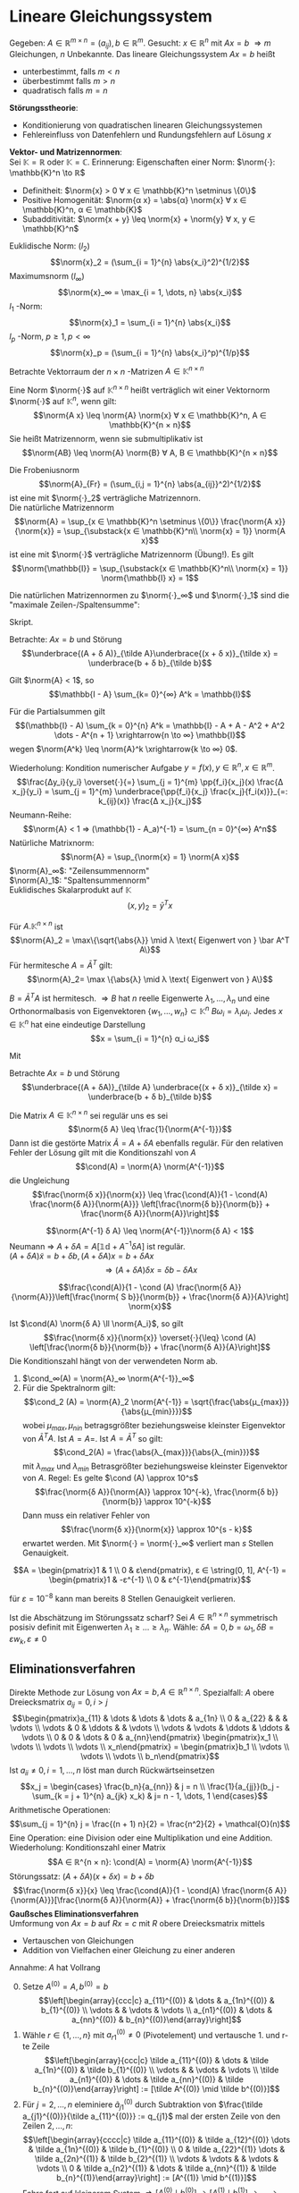 * Lineare Gleichungssystem
  Gegeben: $A ∈ ℝ^{m × n} = (a_{ij}), b ∈ ℝ^m$. Gesucht: $x ∈ ℝ^n$ mit $Ax = b$
  $⇒ m$ Gleichungen, $n$ Unbekannte. Das lineare Gleichungssystem $Ax = b$ heißt
  - unterbestimmt, falls $m < n$
  - überbestimmt falls $m > n$
  - quadratisch falls $m = n$
  *Störungsstheorie*:
  - Konditionierung von quadratischen linearen Gleichungssystemen
  - Fehlereinfluss von Datenfehlern und Rundungsfehlern auf Lösung $x$
  *Vektor- und Matrizennormen*: \\
  Sei $\mathbb{K} = ℝ$ oder $\mathbb{K} = ℂ$. Erinnerung: Eigenschaften einer Norm: $\norm{·}: \mathbb{K}^n \to ℝ$
  - Definitheit: $\norm{x} > 0 ∀ x ∈ \mathbb{K}^n \setminus \{0\}$
  - Positive Homogenität: $\norm{α x} = \abs{α} \norm{x} ∀ x ∈ \mathbb{K}^n, α ∈ \mathbb{K}$
  -	Subadditivität: $\norm{x + y} \leq \norm{x} + \norm{y} ∀ x, y ∈ \mathbb{K}^n$
  #+begin_ex latex
  Euklidische Norm: $(l_2)$
  \[\norm{x}_2 = (\sum_{i = 1}^{n} \abs{x_i}^2)^{1/2}\]
  Maximumsnorm $(l_∞)$
  \[\norm{x}_∞ = \max_{i = 1, \dots, n} \abs{x_i}\]
  $l_1$ -Norm:
  \[\norm{x}_1 = \sum_{i = 1}^{n} \abs{x_i}\]
  $l_p$ -Norm, $p \geq 1, p < ∞$
  \[\norm{x}_p = (\sum_{i = 1}^{n} \abs{x_i}^p)^{1/p}\]
  #+end_ex
  Betrachte Vektorraum der $n × n$ -Matrizen $A ∈ \mathbb{K}^{n × n}$
  #+begin_defn latex
  Eine Norm $\norm{·}$ auf $\mathbb{K}^{n × n}$ heißt verträglich wit einer Vektornorm $\norm{·}$ auf $\mathbb{K}^n$, wenn gilt:
  \[\norm{A x} \leq \norm{A} \norm{x} ∀ x ∈ \mathbb{K}^n, A ∈ \mathbb{K}^{n × n}\]
  Sie heißt Matrizennorm, wenn sie submultiplikativ ist
  \[\norm{AB} \leq \norm{A} \norm{B} ∀ A, B ∈ \mathbb{K}^{n × n}\]
  #+end_defn
  #+begin_ex latex
  Die Frobeniusnorm
  \[\norm{A}_{Fr} = (\sum_{i,j = 1}^{n} \abs{a_{ij}}^2)^{1/2}\]
  ist eine mit $\norm{·}_2$ verträgliche Matrizennorn. \\
  Die natürliche Matrizennorm
  \[\norm{A} = \sup_{x ∈ \mathbb{K}^n \setminus \{0\}} \frac{\norm{A x}}{\norm{x}} = \sup_{\substack{x ∈ \mathbb{K}^n\\ \norm{x} = 1}} \norm{A x}\]
  ist eine mit $\norm{·}$ verträgliche Matrizennorm (Übung!). Es gilt
  \[\norm{\mathbb{I}} = \sup_{\substack{x ∈ \mathbb{K}^n\\ \norm{x} = 1}} \norm{\mathbb{I} x} = 1\]
  #+end_ex
  #+begin_lemma latex
  Die natürlichen Matrizennormen zu $\norm{·}_∞$ und $\norm{·}_1$ sind die "maximale Zeilen-/Spaltensumme":
  \begin{align*}
  \norm{A}_∞ &= \max_{j = 1, \dots, n} \sum_{k = 1}^{n} \abs{a_{jk}} \\
  \norm{A}_1 &= \max_{k = 1, \dots, n} \sum_{j = 1}^{n} \abs{a_{jk}}
  \end{align*}
  #+end_lemma
  #+begin_proof latex
  Skript.
  #+end_proof
  Betrachte: $A x = b$ und Störung
  \[\underbrace{(A + δ A)}_{\tilde A}\underbrace{(x + δ x)}_{\tilde x} = \underbrace{b + δ b}_{\tilde b}\]
  #+ATTR_LATEX: :options [Neumann-Reihe]
  #+begin_thm latex
  Gilt $\norm{A} < 1$, so
  \[\mathbb{I - A} \sum_{k= 0}^{∞} A^k = \mathbb{I}\]
  #+end_thm
  #+begin_proof latex
  Für die Partialsummen gilt
  \[(\mathbb{I} - A) \sum_{k = 0}^{n} A^k = \mathbb{I} - A + A - A^2 + A^2 \dots - A^{n + 1} \xrightarrow{n \to ∞} \mathbb{I}\]
  wegen $\norm{A^k} \leq \norm{A}^k \xrightarrow{k \to ∞} 0$.
  #+end_proof
  Wiederholung: Kondition numerischer Aufgabe $y = f(x), y ∈ ℝ^n, x ∈ ℝ^m$.
  \[\frac{Δy_i}{y_i} \overset{·}{=} \sum_{j = 1}^{m} \pp{f_i}{x_j}(x) \frac{Δ x_j}{y_i} = \sum_{j = 1}^{m} \underbrace{\pp{f_i}{x_j} \frac{x_j}{f_i(x)}}_{=: k_{ij}(x)} \frac{Δ x_j}{x_j}\]
  Neumann-Reihe:
  \[\norm{A} < 1 ⇒ (\mathbb{1} - A_a)^{-1} = \sum_{n = 0}^{∞} A^n\]
  Natürliche Matrixnorm:
  \[\norm{A} = \sup_{\norm{x} = 1} \norm{A x}\]
  $\norm{A}_∞$: "Zeilensummennorm" \\
  $\norm{A}_1$: "Spaltensummennorm" \\
  Euklidisches Skalarprodukt auf $\mathbb{K}$
  \[(x, y)_2 = \bar y^T x\]
  #+ATTR_LATEX: :options [Spektralnorm]
  #+begin_lemma latex
  Für $A . \mathbb{K}^{n × n}$ ist
  \[\norm{A}_2 = \max\{\sqrt{\abs{λ}} \mid λ \text{ Eigenwert von } \bar A^T A\}\]
  Für hermitesche $A = \bar A^T$ gilt:
  \[\norm{A}_2= \max \{\abs{λ} \mid λ \text{ Eigenwert von } A\}\]
  #+end_lemma
  #+begin_proof latex
  $B = \bar A^T A$ ist hermitesch. $⇒ B$ hat $n$ reelle Eigenwerte $λ_1, \dots, λ_n$ und eine Orthonormalbasis von Eigenvektoren $\{w_1, \dots, w_n\} ⊂ \mathbb{K}^n$
  $B ω_i = λ_i ω_i$. Jedes $x ∈ \mathbb{K}^n$ hat eine eindeutige Darstellung
  \[x = \sum_{i = 1}^{n} α_i ω_i\]
  \begin{align*}
  ⇒ \norm{x}_2^2 &= (x, x)_2 = \sum_{i, j = 1}^{n} α_i \bar α_j \underbrace{(ω_i, ω_j)_2}_{δ_{ij}} = \sum_{i = 1}^{n} \abs{α_i}^2 \\
  \norm{A x}_2^2 &= (Bx, Bx)_2 = \sum_{i, j = 1}^{n} λ_i α_i \overline{(λ_j α_j)} \underbrace{ω_i, ω_j}_{δ_{ij}} \\
  &= \sum_{i = 1}^{n} \abs{λ_i}^2 \abs{α_i}^2 \\
  \norm{B}_2^2 &= \sup_{x ∈ \mathbb{K}^n \setminus{\{0\}}} \frac{\norm{B x}_2^2}{\norm{x}_2^2} = \sup_{x ∈ \mathbb{K}^n \setminus{\{0\}}} \frac{\sum_{i = 1}^{n} λ_i^2 \abs{α_i}^2}{\sum_{i = 1}^{n} \abs{α_i}^2} \\
  &\leq \max_{i = 1, \dots, n} \abs{λ_i}^2
  \end{align*}
  Mit
  \begin{align*}
  \abs{λ_i} &= \abs{λ_i} \norm{ω_i}_2 = \norm{λ_i ω_i}_2 = \norm{B ω_i}_2 \\
  &\leq \norm{B}_2 \norm{ω_i}_2 = \norm{B}_2, \quad i = 1, \dots, n
  \end{align*}
  #+end_proof
  Betrachte $A x = b$ und Störung
  \[\underbrace{(A + δA)}_{\tilde A} \underbrace{(x + δ x)}_{\tilde x} = \underbrace{b + δ b}_{\tilde b}\]
  #+ATTR_LATEX: :options [Störungssatz]
  #+begin_thm latex
  Die Matrix $A ∈ \mathbb{K}^{n × n}$ sei regulär uns es sei
  \[\norm{δ A} \leq \frac{1}{\norm{A^{-1}}}\]
  Dann ist die gestörte Matrix $\tilde A = A + δ A$ ebenfalls regulär. Für den relativen Fehler der Lösung gilt mit die Konditionszahl von $A$
  \[\cond(A) = \norm{A} \norm{A^{-1}}\]
  die Ungleichung
  \[\frac{\norm{δ x}}{\norm{x}} \leq \frac{\cond(A)}{1 - \cond(A) \frac{\norm{δ A}}{\norm{A}}} \left[\frac{\norm{δ b}}{\norm{b}} + \frac{\norm{δ A}}{\norm{A}}\right]\]
  #+end_thm
  #+begin_proof latex
  \[\norm{A^{-1} δ A} \leq \norm{A^{-1}}\norm{δ A} < 1\]
  Neumann $⇒$ $A + δ A = A[\mathbb{1d} + A^{-1} δ A]$ ist regulär. \\
  $(A + δ A) \tilde x = b + δ  b, (A + δ A) x = b + δ A x$
  \[⇒ (A + δ A) δ x= δ b - δ A x\]
  \begin{align*}
  \norm{(A + δ A)^{-1}} &= \norm{[A(\mathbb{1} + A^{-1})]^{-1}} \\
  &= \norm{(\mathbb{1} + A^{-1} δ A)^{-1} A^{-1}} \leq \norm{\sum_{n = 0}^{∞}(-A^{-1} δ A)^n} \norm{A^{-1}} \\
  &\leq (\sum_{n = 0}^{∞} \norm{A^{-1} S A}) \norm{A^{-1}} = \frac{1}{1 - \norm{A^{-1} δ A}} \norm{A^{-1}}
  \end{align*}
  \begin{align*}
  \norm{b} &= \norm{A x} \leq \norm{A} \norm{x} \\
  \norm{δ x} &\leq \norm{(A + δ A)^{-1}}[\norm{ δ b} + \norm{δ A} \norm{W}] \\
  &\leq \frac{\norm{A^{-1}}}{1 - \norm{A^{-1} δ a}}[\norm{δ B} \norm{b A} \norm{x}] \\
  &\leq \frac{\norm{A^{-1}}}{1 - \norm{A^{-1}}\norm{ δ A} \norm{A} \norm{A}^{-1}} \left[\frac{\norm{ δ b}}{\norm{x}} + \frac{\norm{S A}}{\norm{A}}\right]
  \end{align*}
  \[\frac{\cond(A)}{1 - \cond (A) \frac{\norm{δ A}}{\norm{A}}}\left[\frac{\norm{ S b}}{\norm{b}} + \frac{\norm{δ A}}{A}\right] \norm{x}\]
  #+end_proof
  Ist $\cond(A) \norm{δ A} \ll \norm{A_i}$, so gilt
  \[\frac{\norm{δ x}}{\norm{x}} \overset{·}{\leq} \cond (A) \left[\frac{\norm{δ b}}{\norm{b}} + \frac{\norm{δ A}}{A}\right]\]
  Die Konditionszahl hängt von der verwendeten Norm ab.
  #+begin_ex latex
  1. $\cond_∞(A) = \norm{A}_∞ \norm{A^{-1}}_∞$
  2. Für die Spektralnorm gilt:
	 \[\cond_2 (A) = \norm{A}_2 \norm{A^{-1}} = \sqrt{\frac{\abs{μ_{max}}}{\abs{μ_{min}}}}\]
	 wobei $μ_{max}, μ_{nin}$ betragsgrößter beziehungsweise kleinster Eigenvektor von	$\bar A^T A$. Ist $A = A=$. Ist $A = \bar A^T$ so gilt:
	 \[\cond_2(A) = \frac{\abs{λ_{max}}}{\abs{λ_{min}}}\]
	 mit $λ_{max}$ und $λ_{min}$ Betrasgrößter beziehungsweise kleinster Eigenvektor von $A$. Regel: Es gelte $\cond (A) \approx 10^s$
	 \[\frac{\norm{δ A}}{\norm{A}} \approx 10^{-k}, \frac{\norm{δ b}}{\norm{b}} \approx 10^{-k}\]
	 Dann muss ein relativer Fehler von
	 \[\frac{\norm{δ x}}{\norm{x}} \approx 10^{s - k}\]
	 erwartet werden. Mit $\norm{·} = \norm{·}_∞$ verliert man $s$ Stellen Genauigkeit.
  #+end_ex
  #+begin_ex latex
  \[A = \begin{pmatrix}1 & 1 \\ 0 & ε\end{pmatrix}, ε ∈ \string(0, 1], A^{-1} = \begin{pmatrix}1 & -ε^{-1} \\ 0 & ε^{-1}\end{pmatrix}\]
  \begin{align*}
  ⇒ \norm{A}_∞ &= 2, \norm{A^{-1}}_∞ = 1 + ε^{-1} \\
  ⇒ \cond_∞ \norm{A} \norm{A^{-1}} = 2 + ε^{-1}
  \end{align*}
  für $ε = 10^{-8}$ kann man bereits 8 Stellen Genauigkeit verlieren.
  #+end_ex
  Ist die Abschätzung im Störungssatz scharf? Sei $A ∈ ℝ^{n × n}$ symmetrisch posisiv definit mit Eigenwerten $λ_1 \geq \dots \geq λ_n$.
  Wähle: $δ A = 0, b = ω_1, δ  B = ε w_k, ε \neq 0$
  \begin{align*}
  A x &= b ⇒ x = \frac{1}{λ_1} w_1 \\
  A \tilde x &= b + δ b ⇒ \tilde x = \frac{1}{λ_1} ω_1 + ε \frac{1}{λ_k} ω_k \\
  ⇒ \frac{\norm{δ x}_2}{\norm{x}_2} &= \abs{ε} \frac{λ_1}{λ_n} \frac{\norm{ω_n}_2}{\norm{ω_1}_2} \\
  &= \cond(A) \frac{\norm{δ b}_2}{\norm{b}_2}
  \end{align*}
** Eliminationsverfahren
   Direkte Methode zur Lösung von $A x = b, A ∈ ℝ^{n × n}$. Spezialfall: $A$ obere Dreiecksmatrix $a_{ij} = 0, i > j$
   \[\begin{pmatrix}a_{11} & \dots & \dots & \dots & a_{1n} \\ 0 & a_{22} &   &   &  \vdots \\ \vdots & 0 & \ddots &   & \vdots \\ \vdots & \vdots & \ddots & \ddots & \vdots \\ 0 & 0 & \dots & 0 & a_{nn}\end{pmatrix} \begin{pmatrix}x_1 \\ \vdots \\ \vdots \\ \vdots \\ x_n\end{pmatrix} = \begin{pmatrix}b_1 \\ \vdots \\ \vdots \\ \vdots \\ b_n\end{pmatrix}\]
   Ist $a_{ii} \neq 0, i = 1, \dots, n$ löst man durch Rückwärtseinsetzen
   \[x_j = \begin{cases} \frac{b_n}{a_{nn}} & j = n \\ \frac{1}{a_{jj}}(b_j - \sum_{k = j + 1}^{n} a_{jk} x_k) & j= n - 1, \dots, 1 \end{cases}\]
   Arithmetische Operationen:
   \[\sum_{j = 1}^{n} j = \frac{(n + 1) n}{2} = \frac{n^2}{2} + \mathcal{O}(n)\]
   Eine	Operation: eine Division oder eine Multiplikation und eine Addition.
   Wiederholung: Konditionszahl einer Matrix
   \[A ∈ ℝ^{n × n}: \cond(A) = \norm{A} \norm{A^{-1}}\]
   Störungssatz: $(A + δA)(x + δx) = b + δb$
   \[\frac{\norm{δ x}}{x} \leq \frac{\cond(A)}{1 - \cond(A) \frac{\norm{δ A}}{\norm{A}}}[\frac{\norm{δ A}}{\norm{A}} + \frac{\norm{δ b}}{\norm{b}}]\]
   *Gaußsches Eliminationsverfahren* \\
   Umformung von $A x = b$ auf $R x = c$ mit $R$ obere Dreiecksmatrix mittels
   - Vertauschen von Gleichungen
   - Addition von Vielfachen einer Gleichung zu einer anderen
   Annahme: $A$ hat Vollrang
   0. [@0] Setze $A^{(0)} = A, b^{(0)} = b$
      \[\left[\begin{array}{ccc|c} a_{11}^{(0)} & \dots & a_{1n}^{(0)} & b_{1}^{(0)} \\ \vdots & & \vdots & \vdots \\ a_{n1}^{(0)} & \dots & a_{nn}^{(0)} & b_{n}^{(0)}\end{array}\right]\]
   1. Wähle $r ∈ \{1, \dots, n\}$ mit $a_{r1}^{(0)} \neq 0$ (Pivotelement) und vertausche 1. und r-te Zeile
      \[\left[\begin{array}{ccc|c} \tilde a_{11}^{(0)} & \dots & \tilde a_{1n}^{(0)} & \tilde b_{1}^{(0)} \\ \vdots & & \vdots & \vdots \\ \tilde a_{n1}^{(0)} & \dots & \tilde a_{nn}^{(0)} & \tilde b_{n}^{(0)}\end{array}\right] := [\tilde A^{(0)} \mid \tilde b^{(0)}]\]
   2. Für $j = 2, \dots, n$ eleminiere $\tilde a_{j1}^{(0)}$ durch Subtraktion von $\frac{\tilde a_{j1}^{(0)}}{\tilde a_{11}^{(0)}} := q_{j1}$
	  mal der ersten Zeile von den Zeilen $2, \dots, n$:
      \[\left[\begin{array}{cccc|c} \tilde a_{11}^{(0)} & \tilde a_{12}^{(0)} \dots & \tilde a_{1n}^{(0)} & \tilde b_{1}^{(0)} \\ 0 & \tilde a_{22}^{(1)} \dots & \tilde a_{2n}^{(1)} & \tilde b_{2}^{(1)} \\ \vdots & \vdots & & \vdots & \vdots \\ 0 & \tilde a_{n2}^{(1)} & \dots & \tilde a_{nn}^{(1)} & \tilde b_{n}^{(1)}\end{array}\right] := [A^{(1)} \mid b^{(1)}]\]
	  Fahre fort auf kleinerem System $⇒ [A^{(0)} \mid b^{(0)}] \to [A^{(1)}\mid b^{(1)}] \to \dots \to [A^{(n - 1)} \mid b^{(n - 1)}] =: [R\mid c]$
   Wird im $k$ -ten Schritt $[A^{(k - 1)} \mid b^{(n - 1)}] \to [\tilde A^{(k - 1)} \mid \tilde b^{(n - 1)}] \to [A^{(k)} \mid b^{(k)}]$ das Pivot-Element $q_{r_k k}^{k - 1}$ gewählt, so gilt
   $[\tilde A^{(k -1 )} \mid \tilde b^{(k - 1)}] = P_k[A^{(k - 1)} \mid b^{(k - 1)}]$ mit der Permutationsmatrix
   \begin{equation*}
   P_k = \begin{pmatrix}
   1 & & & & & & & & & & \\
   & \ddots & & & & & & & & & \\
   & & 1& & & & & & & & \\
   & & & 0 & \dots & \dots & \dots & 1 & & & \\
   & & & & 1 & & & & & & \\
   & & & & & \ddots& & & & & \\
   & & & & & & 1 & & & & \\
   & & & 1 & \dots & \dots & \dots & 0 & & & \\
   & & & & & & & & 1 & & \\
   & & & & & & & & & \dots & \\
   & & & & & & & & & & 1 \\
   \end{pmatrix} \quad
   G_k = \begin{pmatrix}
   1 & & & & \\
   & \ddots & & & \\
   & -q_{k + 1, k}^{(k)} & 1& & \\
   & \vdots & & \ddots & \\
   & -q_{n,k}^{(k)} & & & 1 \\
   \end{pmatrix}
   \end{equation*}
   Mit den Fehlstellungen von $P_k$ an $k$ und $r_k$ und der Fehlspalte von $G_k$ bei $k$. Weiterhin gilt:
   $[A^{(k)} \mid b^{(k)}] = G_k [\tilde A^{(k - 1)} \mid \tilde b^{(k - 1)}]$ mit
   $q_{jk}^{(k)} = \tilde a_{jk}^{(k - 1)} / \tilde a_{kk}^{(k - 1)}$. $G_k$ heißt Frobenius Matrix.
   Wegen $P_k^{-1} = P_k$ und
   \begin{equation*}
   G_k^{-1} = \begin{pmatrix}
   1 & & & & \\
   & \ddots & & & \\
   & q_{k + 1, k}^{(k)} & 1& & \\
   & \vdots & & \ddots & \\
   & q_{n,k}^{(k)} & & & 1 \\
   \end{pmatrix}
   \end{equation*}
   haben $A x = b$ und $A^{(k)} x = b^{(k)}$ dieselbe Lösung:
   \[A x = b ⇔ A^{(k)} x = G_{n - 1} P_{n - 1} \dots G_1 P_1 A x = G_{n - 1} P_{n - 1} \dots G_1 P_1 b = b^{(k)}\]
   *Wahl des Pivot-Elementes* \\
   Zierl: Numerische Stabilität.
   1. Spaltenpivotierung:
	  \[\abs{a_{r_k, k}^{(k - 1)}} = \max_{j = k, \dots, n} \abs{a_{j k}^{(k - 1)}}\]
   2. Totalpivotierung
	  \[\abs{a_{r_k, s_k}^{(k - 1)}} = \max_{i,j = k, \dots, n} \abs{a_{ij}^{(k - 1)}}\]
	  - bessere Stabilität
	  - teurer
	  - Permutationsmatrizen $Q_k$ für $x$
		\[\underbrace{G_k P_k \dots G_1 P_1 A Q_1 \dots Q_k}_{A^{(k)}} \underbrace{Q_k \dots Q_1 x}_{Q x} = G_k P_k \dots G_1 P_1 b\]
   *Speicherausnutzung* \\
   Die $q_{jk}^{(k)}$ können an den eliminierten Stellen im unteren	Dreieck von $A$ gespeichert werden. Das obere Dreieck von $A$ wird während der Rechnung ersetzt.
   Nach $k$ Eliminationsschritten
   \begin{equation*}
   \left[
   \begin{array}{ccccccc|c}
   r_{11} & r_{12} & \dots & r_{1k} & r_{1, k + 1} & \dots  & r_{1n} & c_1 \\
   λ_{21} & r_{22} & \dots & r_{2k} & r_{2, k + 1} & \dots  & r_{2n} & c_2 \\
   λ_{31} & λ_{32} & \ddots &       & \vdots & & \vdots & \vdots \\
   \vdots & \vdots & \ddots &       & \vdots & & \vdots & \vdots \\
   λ_{k1} & \dots  & λ_{kk} & r_{kk} & r_{k, k + 1} & \dots & r_{kn} & c_k \\
   λ_{k1} & \dots  & \dots & λ_{k + 1, k} & a_{k +1, k + 1}^{(k)} & \dots & a_{k + 1, n}^{(k)} & b^{(k)}_{k + 1} \\
   \vdots &        &       & \vdots       & \vdots  & & \vdots & \vdots \\
   λ_{n1} & \dots  & \dots & λ_{n, k} & a_{n, k + 1}^{(k)} & \dots & a_{n, n}^{(k)} & b^{(k)}_{n} \\
   \end{array}
   \right]
   \end{equation*}
   mit $λ_{i + 1, 1}, \dots, λ_{n i}$ Permutationen von $q_{i + 1,i}^{(k)}, \dots , q_{ni}^{(k)}$. Endresultat ($k = n - 1$)
   \begin{equation*}
   \left[
   \begin{array}{cccc|c}
   r_{11} & \dots & \dots & r_{1n} & c_1 \\
   l_{21} & r_{22} & \dots & r_{2n} & \vdots \\
   \vdots & \ddots  & \ddots & \vdots & \vdots \\
   l_{n1} & \dots & l_{n,n-1} & r_{nn} & c_n \\
   \end{array}
   \right]
   \end{equation*}
   #+ATTR_LATEX: :options [LR-Zerlegung]
   #+begin_thm latex
   Die Matrizen
   \begin{equation*}
   L =
   \left[
   \begin{array}{cccc}
   1 & & &   \\
   l_{21} & 1 & & \\
   \vdots & \ddots  & \ddots & \\
   l_{n1} & \dots & l_{n,n-1} & 1 \\
   \end{array}\right], R =
   \left[
   \begin{array}{ccc}
   r_{11} & \dots & r_{1n} \\
   & \ddots & \vdots \\
   & & r_{nn}
   \end{array}
   \right]
   \end{equation*}
   bilden eine LR-Zerlegung der Matrix $PA$. $PA = LR$, mit $P = P_{n - 1} \dots P_{1}$.
   Für $P = \mathbb{1}$ ist die Zerlegung eindeutig.
   #+end_thm
   #+begin_proof latex
   (für $P = \mathbb{1}$).
   \[R = G_{n - 1} \dots G_1 A ⇔ \underbrace{G_1^{-1} \dots G_{n - 1}^{-1}}_{L} R = A\]
   Eindeutigkeit: Übung.
   #+end_proof
   Aufwand:
   $k$ -ter Eliminationsschritt
   \begin{align*}
   a_{ij}^{(k)} &= a_{ij}^{(k - 1)} - \frac{a_{ik}^{(k - 1)}}{a_{kk}^{(k - 1)}} a_{kj}^{(k - 1)} \\
   b_i^{(k)} &= b_i^{(k - 1)} - \frac{a_{ik}^{(k - 1)}}{a_{kk}^{(k - 1)}} b_k^{(k - 1)}
   \end{align*}
   $i, j = k + 1, \dots, n$ $⇒$ $n - k$ Divisionen, $(n - k) + (n - k)^2$ Multiplikationen und Additionen
   \[⇒ N_{\text{Gauß}}(n) = \frac{1}{3} n^3 + \mathcal{n^2}\]
   Gilt für Lösung von $Ax = b$ und für die Berechnung der Zerlegung $PA = LR$
   #+begin_ex latex
   \[A = \begin{pmatrix}3 & 1 & 6 \\ 2 & 1 & 3 \\ 1 & 1 & 1\end{pmatrix}, b = \cvec{2; 7; 4}\]
   Pivotierung:
   \begin{equation*}
   \left[
   \begin{array}{ccc|c}
   3 & 1 & 6 & 2 \\
   2 & 1 & 3 & 7 \\
   1 & 1 & 1 & 4
   \end{array}\right] \to
   \left[
   \begin{array}{ccc|c}
   3 & 1 & 6 & 2 \\
   2/3 & 1/3 & -1 & 17/3 \\
   1/3 & 2/3 & -1 & 10/3
   \end{array}\right] \to
   \left[
   \begin{array}{ccc|c}
   3 & 1 & 6 & 2 \\
   1/3 & 2/3 & -1 & 10/3 \\
   2/3 & 1/3 & -1 & 17/3 \\
   \end{array}\right] \to
   \left[
   \begin{array}{ccc|c}
   3 & 1 & 6 & 2 \\
   1/3 & 2/3 & -1 & 10/3 \\
   2/3 & 1/2 & -1/2 & 4 \\
   \end{array}
   \right]
   \end{equation*}
   $\to$
   \begin{align*}
   x_3 &= - 8 \\
   x_2 &= \frac{3}{2}(\frac{10}{3} + x_3) = -7 \\
   x_1 &= \frac{1}{3}(2 - x_2 - 6x_3) = 19
   \end{align*}
   LR-Zerlegung:
   \[P_1 = E_3, P_2 = \begin{pmatrix}1 & 0 & 0 \\ 0 & 0 & 1 \\ 0 & 1 & 0\end{pmatrix}\]
   \[PA = \begin{pmatrix}3 & 1 & 6 \\ 1 & 1 & 1 \\ 2 & 1 & 3\end{pmatrix} = LR= \begin{pmatrix}1 & 0 & 0 \\ 1/3 & 1 & 0 \\ 2/3 & 1/2 & 1\end{pmatrix} \begin{pmatrix}3 & 1 & 6 \\ 0 & 2/3 & -1 \\ 0 & 0 & -1/2\end{pmatrix}\]
   Für die numerische Stabilität der Gauß-Elimination ist im Allgemeinen eine Pivotierung sehr wichtig.
   #+end_ex
   Rückwärtsanalyse nach Wilkinson $A ∈ ℝ^{n × n}$, löse $A x = b$ mit Gauß-Elimination mit Spaltenpivotierung. Die berechnete Lösung $\tilde x$ ist
   die exakte Lösung eines gestörten Systems $(A + δ A) \tilde x = b$ mit
   \[\frac{\norm{δ A}_∞}{\norm{A}_∞} \leq 1.01 · 2^{n - 1}(n^3 + 2 n^2) eps\]
   (ohne Beweis) \\
   Störungssatz $⇒$
   \[\frac{\norm{δ x}}{\norm{x}} \leq \frac{\cond_∞ (A)}{1 - \cond_∞ (A) \norm{δ A} / \norm{A}} · 1.01 2^{n - 1}(n^3 + 2n^2) eps\]
   Diese Abschätzung deckt pathologische Fälle ab. In der Praxis ist das Verhalten gutartig, das heißt die Gaußelimination mit Spaltenpivotierung ist ein stabiler Algorithmus.
   Wiederholung: Gauß-Elimination $Ax = b, A ∈ ℝ^{n × n}$
   \begin{align*}
   A^{(0)} &= A, A^{(k)}= G_k P_k A^{(k - 1)}, k = 1, \dots, n - 1 \\
   R &= A^{(n - 1)}a = G_{n - 1} P_{n - 1} \dots G_1 P_1 A \\
   \intertext{setze}
   \tilde G_{n - 1} &= P_{n - 1}, \tilde G_k = P_{n - 1} \dots P_{k - 1} G_k P_{k + 1} \dots P_{n - 1} \\
   ⇒ P_{k + 1} \dots P_{n - 1} \tilde G_k &= G_k P_{k + 1} \dots p_{n - 1} \\
   ⇒ R &= \underbrace{\tilde G_{n + 1} \dots \tilde G_1}_{L^{-1}} \underbrace{P_{n - 1} \dots P_1}_{P} A \\
   ⇒ LR &= P A
   \end{align*}
   Löse $R x = c$ oder $L y = b, R x = y$.
** Nachiteration
   Wegen Rundungsfehlern bei der Gauß-Elimination gilt: $P A = L R$ nicht exakt. Damit gilt mit einer Näherungslösung $x^0$ gewonnen aus $L R x^0 = P b$ für den
   sogenannten Defekt
   \[d^0 = b - A x^0 \neq 0\]
   Man kann man eine iterative Defektkorrektur betreiben.
   \begin{align*}
   d^k &= b - A x^k , L R δ x^k = P d^k \\
   x^{k + 1} = x^k + δ x^k, k = 0, 1, \dots
   \end{align*}
   #+begin_lemma latex
   \[x^k = (\sum_{k= 0}^{k} (\mathbb{1} - R^{-1} L^{-1} P A)^n) R^{-1} L^{-1} P b\]
   #+end_lemma
   #+begin_proof latex
   per Induktion über $k$: \\
   $k = 0$ \checkmark \\
   $k \geq 0$:
   \begin{align*}
   δ x^k&= R^{-1} L^{-1}(b - A x^k) \\
   x^{k + 1} &= x^k + δ x^k = (\mathbb{1} - R^{-1} L^{-1} P A) x^k + R^{-1} L^{-1} P b \\
   &= (\sum_{n = 0}^{k}(\mathbb{1} - R^{-1} L^{-1} P A)^{n + 1}) R^{-1} L^{-1} P b + R^{-1} L^{-1} P b \\
   &= (\sum_{n = 0}^{k + 1}(\mathbb{1} - R^{-1} L^{-1} P A)^{n}) R^{-1} L^{-1} P b
   \end{align*}
   #+end_proof
   Ist $\norm{\mathbb{1} - R^{-1} L^{-1} P A} < 1$, so gilt
   \begin{align*}
   \sum_{n = 0}^{∞}(\mathbb{1} - R^{-1} L^{-1} P A)^n &= (\mathbb{1} - \mathbb{1} + R^{-1} L^{-1} P A)^{-1} \\
   &= (PA)^{-1} L R
   \end{align*}
   $⇒ x^k$ konvergiert gegen
   \[x^{\ast} = (PA)^{-1} L R R^{-1} L^{-1} P b = A^{-1} b\]
   Wichtig: In der Praxis muss der Defekt $d^k$ mit höherer Genauigkeit berechnet werden.
   #+begin_ex latex
   Skript.
   #+end_ex
** Determinantenbestimmung
   \[A, B ∈ R^{n × n} ⇒ \det (A · B) = \det A \det B\]
   $A = P^T L R$
   \[\det A = \underbrace{\det (P^T)}_{\pm 1} \underbrace{L}_{1} \underbrace{\det R}_{\prod_{i = 1}^n r_{ii}} = \pm \prod_{i = 1}^n r_{ii}'\]
   Bei $k$ Vertauschungen von Zeilen ist das Vorzeichen $(-1)^k$.
** Rangbestimmung
   $\to$ Totalpivotierung $P A Q^T= LR$
   Gilt nach dem $i$ -ten Eliminationsschritt
   \[a_{k,j}^{(i)} = 0 ∀ j, k= i + 1, \dots, n\]
   so ist $\Rang(A) = i$ (Geht auch bei nicht quadratischen Matrizen, einfach mit Nullen auffüllen)
** Spezielle Gleichungssysteme
*** Bandmatrizen
	Eine Matrix $A ∈ ℝ^{n × n}$ heißt Bandmatrix vom Bandtyp $(m_l, m_r) ∈ \{0, \dots, n - 1\}^2$, wenn gilt
	\[a_{jk} = 0 ∀ k < j - m_l ∨ k > j + m_r, j, k = 1, \dots, n\]
	Die Größe $m = m_l + m_r$ heißt Bandbreite.
	| Typ          | Name                  |
	|--------------+-----------------------|
	| $(0, 0)$     | Diagonalmatrix        |
	| $(1, 1)$     | Tridiagonalmatrizen   |
	| $(n - 1, 0)$ | Untere Dreiecksmatrix |
	| $(0, n - 1)$ | Obere Dreiecksmatrix  |
	#+ATTR_LATEX: :options [Bandmatrix]
	#+begin_thm latex
	Ist $A ∈ ℝ^{n × n}$ eine Bandmatrix vom Typ $(m_l, m_r)$, Für die Gauß-Elimination $A = LR$ ohne Zeilenvertauschung durchführbar ist,
	dann sind alle reduzierten Matrizen $A^{(i)}$ desselben Typs und $L$ beziehungsweise $R$ sind vom Typ $(m_l, 0)$ beziehungsweise
	$(0, m_r)$. Aufwand:
	\[N = \frac{1}{3} n m_l m_r + \mathcal{O}(n(m_l + m_r))\]
	#+end_thm
	(Ohne Beweis)
	#+begin_ex latex
	Typ $(1, 1)$:
	\[A = \begin{pmatrix}a_1 & b_1 &   &   \\ c_2 & \ddots & \ddots &   \\ & \ddots & \ddots & b_{n - 1} \\   &   & c_n & a_n\end{pmatrix} = L R, L = \begin{pmatrix}1 &   &   &   \\ γ_1 & \ddots &   &   \\   & \ddots & \ddots &   \\  &   & γ_n & 1\end{pmatrix}, R = \begin{pmatrix}α_1 & β_1 &   &   \\   & \ddots & \ddots &   \\   &   & \ddots & β_{n - 1} \\   &   &   & α_n\end{pmatrix}\]
	Rekursive Bestimmung
	\begin{align*}
	α_1 &= a_1, β_1 = b_1 \\
	γ_i &= c_i / α_{i - 1}, α_i = a_i - γ_i β_{i - 1}, β_i = b_i \\
	γ_n = c_n / α_{n - 1}, α_n = a_n - γ_n β_{n - 1}
	\end{align*}
	Aufwand: $3n - 2$ Speicher,$2n - 2$ arithmetische Operationen. \\
	Vorsicht: (Beispiel Typ $(4, 4)$): Band "füllt auf"
	#+end_ex
*** Diagonaldominante Matrizen
	#+begin_defn latex
	$A ∈ ℝ^{n × n}$ heißt diagonaldominant, wenn
	\[\sum_{\substack{k = 1\\ k \neq j}}^{n} \abs{a_{jk}} \leq \abs{a_{jj}}, \quad j = 1, \dots, n\]
	#+end_defn
	#+begin_thm latex
	$A ∈ ℝ^{n × n}$ regulär und diagonaldominant $⇒ A = LR$ kann mit Gauß-Elimination ohne Zeilenvertauschungen berechnet werden. (Beweis: Skript)
	#+end_thm
*** Positiv definite Matrizen
	#+begin_defn latex
	$A ∈ R^{n × n}$ mit $A^T = A$ heißt positiv definit, wann
	\[x^T A x > 0 ∀ x ∈ ℝ^n \setminus \{0\}\]
	#+end_defn
	#+begin_thm latex
	$A ∈ ℝ^{n × n}$ symmetrisch positiv definit $⇒ A = LR$ kann mit Gauß-Elimination ohne Zeilenvertauschung berechnet werden mit Pivots $a_{ii}^{(i)} > 0$
	#+end_thm
	#+begin_proof latex
	\[0 < e_1^T A e_1 = a_{11}\]
	\begin{align*}
	a_{jk}^{(1)} &= a_{jk} - \frac{a_{j1}}{a_{11}} a_{1k} = a_{kj} - \frac{a_{k1}}{a_{11}} a_{1j} = a_{kj}^{(1)} \\
	⇒ A^{(1)} &= (a_{jk}^{(1)})_{j,k = 2}^n \text{ ist symmetrisch}
	\end{align*}
	Ist $A^{(1)}$ positiv definit, so beweist Induktion die Behauptung. Setze dafür $\tilde x = (x_2, \dots, x_n)^T ∈ ℝ^{n - 1}, x ∈ ℝ^n$, sodass
	\[x_1 = -\frac{1}{a_{11}} \sum_{k = 2}^{n} a_{1k} x_k\]
	\begin{align*}
	⇒ 0 < x^T A x &= \sum_{j,k = 1}^{n} a_{jk} x_j x_k \\
	&= \sum_{j,k= 2}^{n} a_{jk} x_j x^k + 2 x_1 \sum_{k = 2}^{n} a_{1k} x_k + a_{11} x_1^2 - \underbrace{\frac{1}{a_{11}} \sum_{j,k = 2}^{n} a_{k1} a_{j1} x_k x_j + \frac{1}{a_{11}}(\sum_{k = 2}^{n} a_{1k} x_k)^2}_{0} \\
	&= \underbrace{\sum_{j,k = 2}^{n} (a_{jk} - \frac{a_{k1} a_{j1}}{a_{11}}) x_k x_j}_{= a_{jk}^{(1)}} + a_{11}\underbrace{(x_1 + \sum_{1}^{a_{11}} \sum_{k= 2}^{n} a_{1k} x_k)}_{0}^2 \\
	&= \tilde x^T A^{(1)} \tilde x.
	\end{align*}
	#+end_proof
	$\to A = LR, r_{ii} = a_{ii}^{(i)} > 0$
	\[A = A^T = (L R)^T = (LD \underbrace{D^{-1} R}_{=: R})^T = \tilde R^T D L^T\]
	mit $A = \diag(r_1,\dots, r_{nn})$ und
	\[\tilde R= \begin{pmatrix}1 & r_{12} / r_{11} & \dots & r_{1n}/r_{11} \\ \ddots &   &   & \vdots \\   & \ddots &   & r_{n - 1, n} / r_{n - 1, n - 1} \\   &   &   & 1\end{pmatrix}\]
	Eindeutigkeit der LR-Zerlegung
	\[LR = \tilde R^T D L^T ⇒ L = \tilde R^T, R = D L^T\]
	#+begin_thm latex
	Jede symmetrisch positiv definite Matrix $A ∈ ℝ^{n × n}$ hat eine sogenannte Cholesky-Zerlegung
	\[A = L D L^T = \tilde L \tilde L^T\]
	#+end_thm
	Aufwand: $N_{\text{Cholesky}}(n) = \frac{n^3}{6} + \mathcal{O}(n^2)$. \\
	Algorithmus von Cholesky:
	\[\begin{pmatrix}\tilde l_{11} &   &   \\ \vdots & \ddots &   \\ \tilde l_{n1} & \dots & \tilde l_{nn}\end{pmatrix} \begin{pmatrix}\tilde l_{11} & \dots & \tilde l_{n1} \\ \ddots &   & \vdots \\   &   & \tilde l_{nn}\end{pmatrix} = \begin{pmatrix}a_{11} & \dots & a_{1n} \\ \vdots & \ddots & \vdots \\ a_{n1} & \dots & a_{nn}\end{pmatrix}\]
	\[i \geq j: a_{ij} = \sum_{k = 1}^{j} \tilde l_{ik} \tilde l_{jk} = \sum_{k = 1}^{j - 1} \tilde l_{ik} \tilde l_{jk} + \tilde l_{ij} \tilde l_{jj}\]
	für $i = 1,\dots, n$:
	\[\tilde l_{ii} = \sqrt{a_{ii} - \sum_{k = 1}^{i - 1}\tilde l_{ik}^2}\]
	Für $j = i + 1, \dots, n$:
	\[\tilde l_{ij} = \frac{1}{\tilde l_{ii}}(a_{ij} - \sum_{k = 1}^{i -1 }\tilde l_{ik} \tilde l_{jk})\]
	Wiedeholung: Spezielle Matrizen, LR-Zerlegung
	- Bandmatrizen: Nullen nicht speichern / berechnen
	- Diagonal-determinante Matrizen: keine Pivotisierung notwendig
	- Symmetrisch, positiv definite Matrizen
	  keine Pivotisierung notwendig
	  \[A = \tilde L \tilde L^T = L D L^T\]
	  (billiger als $A = LR$)
** Nicht reguläre Systeme
   Wir betrachten $A ∈ ℝ^{m × n}$ (nicht notwendig quadratisch).
   Das Lineare Gleichungssystem $A x = b$ hat
   - keine Lösung, wenn $b \not ∈ \im(A)$
   - unendlich viele Lösungen $\bar x + Δ x$ wenn $A \bar x = b, Δ x ∈ \ker (A) \neq \{0\}$
   Verallgemeinerter Lösungsbegriff:
   Finde $\bar x ∈ ℝ^n$ mit minimalem Defekt $d = b - A \bar x$ (Für $d = 0$ löst $\bar x \quad A x = b$)
   #+ATTR_LATEX: :options [Least-Squares-Lösung]
   #+begin_thm latex
   Es gibt immer eine "Lösung" $\bar x ∈ ℝ^n$ mit kleinsten Fehlerquadraten:
   \[\norm{A \bar x - b}_2 = \min_{x ∈ ℝ^n} \norm{A x - b}_2\]
   Das gilt genau dann, wenn
   \[A^T A \bar x = A^T b\]
   (Normalgleichung). Für $\Rang(A) = n$ ist $\bar x$ eindeutig bestimmt. Ansonsten hat jede weitere Lösung die Form
   $\bar x + y$ mit $y ∈ \ker (A)$
   #+end_thm
   #+begin_lemma latex
   Sei $A ∈ \mathbb{K}^{m × n}$. Dann ist $\bar A^T A$ hermitesch positiv semidefinit.
   Ist $\Rang(A) = n$, so ist $\bar A^T A$ positiv definit.
   #+end_lemma
   #+begin_proof latex
   1. $\overline{\bar A^T A}^T= (A^T \bar A)^T = \bar A^T A$
   2. $\bar x^T \bar A^T A x = \overline{(Ax)}^T (A x) = \norm{A x}_2^2\geq 0$
   3. $\Rang(A) = n ⇒ m \geq n$ und $A: ℝ^n \to ℝ^m$ injektiv
	  $⇒$ Aus $\norm{A}_2 = 0 ⇒ A x = 0 ⇒ x = 0$  \\
	  $⇒$ $\bar x^T \bar A^T A x > 0 ∀ x ∈ \mathbb{K}^{n} \setminus \{0\}$
   #+end_proof
   #+begin_proof latex
   1. Es gelte $A^T A \bar x = A^T b$
	  \begin{align*}
	  ⇒ A^T (A \bar x - b) &= 0 \\
	  ⇒ \norm{b - A x}_2^2 &= \norm{b - A \bar x + A(\bar x - x)}_2^2 \\
	  &= \norm{b - A \bar x}_2^2 + 2(b - A \bar x, A(\bar x - x))_2 + \norm{A(\bar x - x)}_2^2 \\
	  \string(A(\bar x - b), b - A \bar x\string)_2 &= (\bar x - x)^T A^T(b - A\bar x) 0 \\
	  ⇒ \norm{b - Ax}_2^2 > \norm{b - A \bar x}_2^2 + \norm{A(\bar x - x)}_2^2
      \end{align*}
	  $⇒$ $\bar x$ ist minimal. Umgekehrt: Sei $\bar x$ mimimal
	  \begin{align*}
	  0 &= \pp{}{x_i}\norm{A x - b}_2^2 \big|_{x = \bar x} \\
	  &= \pp{}{x_i}(\sum_{j = 1}^{m}(\sum_{k = 1}^{n} a_{jk} x_k - b_j)^2)\Big|_{x = \bar x} \\
	  &= \sum_{j = 1}^{m} 2(\sum_{k = 1}^{n} a_{jk} \bar x_k - b_j) \\
      a_{ji} &= (2 A^T(A \bar x - b))_i \\
	  ⇒ A^T A \bar x = A^T b
      \end{align*}
   2. Lösbarkeit: Wegen $\im (A)^{\perp} = \ker (A^T)$ hat $b$ eine eindeutige Zerlegung $b = r + s, r ∈ \ker (A^T), s ∈ \im(A)$
	  Sei $\bar x ∈ ℝ^n$ so, dass $A \bar x = s ⇒ A^T A \bar x = A^T s + A^T r = A^T b$
   3. $\Rang(A) = n$: $A^T A$ positiv definit $⇒ \bar x$ eindeutig. $Rang(A)< n: A^T A x_1 = A^T b$. Wegen
	  \[b= A x_1 + (b - A_{x_1}) ∈ \im A + \ker A^T\]
	  und Eindeutigkeit von $b = r + s$ gilt $A \bar x = A x_1 ∀ \bar x - x_1 ∈ \ker A$
   #+end_proof
   Numerische Lösung: Cholesky für Normalengleichung. Vorsicht:
   Im Fall $\Rang(A) = n = m$ gilt
   \[\cond_2(A^T A) = \cond_2(A)^2\]
   Merke: Normalengleichungen sind häufig schlecht konditioniert. Abhilfe: QR-Zerlegung von $A$
   #+begin_thm latex
   Sei $A ∈ \mathbb{K}^{m × n}$ mit $\Rang(A) = n \leq m$. Dann existiert eine eindeutig bestimmte Matrix $Q ∈ \mathbb{K}^{m × n}$ mit $\bar Q^T Q = E_n$ und
   eine eindeutig bestimmte obere Dreiecksmatrix $R ∈ \mathbb{K}^{n × n}$ mit reellen Diagonalelementen $r_{ii} > 0, i = 1, \dots, n$, sodass
   \[A = Q R\]
   Bezichnung: $Q$: orthonormale Matrix ($m = n$: unitär)
   #+end_thm
   #+begin_proof latex
   Konstruktion der Spalten $q_k$ von $Q$ mittels Gram-Schmidt aus den Spalten $a_k$ von $A$
   \[q_i = \begin{cases} q_i = \norm{a_1}_2^{-1} a_1 & i = 1 \\ q_i = \norm{\tilde q_i}_2^{-1} \tilde q_i, \tilde q_i = a_i - \sum_{k = 1}^{i - 1}(a_i, q_k)_2 q_k & i = 2, \dots, n \end{cases}\]
   Wegen $\Rang(A) = n$ sind die $a_k$ linear unabhängig und $\norm{\tilde q_k}_2 \neq 0, k = 1, \dots, n$. Betrachte:
   \begin{align*}
   a_k &= \tilde q_k + \sum_{i = 1}^{k - 1}(a_k, q_i)_2 q_i \\
   &= \norm{\tilde q_k}_2 q_k + \sum_{i = 1}^{k - 1}(a_k, q_i) q_i \\
   &= \sum_{i = 1}^{k} r_{ik} q_i
   \end{align*}
   $r_{kk} = \norm{\tilde q_k}_2 ∈ ℝ_+, r_{ik} = (a_k, q_i)_2$. Setze $r_{ik} = 0, i > k, R = (r_{ik}) ∈ \mathbb{K}^{n × n} ⇒ A = Q R$. \\
   Eindeutigkeit: Sei $Q_1 R_1 = A = Q_2 R_2$. Setze
   \begin{align*}
   Q &= \bar Q_2^T Q_1 = \bar Q_2^T A R_1^{-1} = R_2 R_1^{-1} \tag{obere Dreiecksmatrix} \\
   \bar Q^T &= \bar Q_1^T Q_2 = \bar Q_1^T A R_2^{-1} = R_1 R_2^{-1} \tag{obere Dreiecksmatrix} \\
   \bar Q^T Q &= R_1 R_2^{-1} R_2 R_1^{-1} = \mathbb{I}
   \end{align*}
   $Q$ ist orthonormal und diagonal. Ihre Eigenwerte $λ_i$ erfüllen $\abs{λ_i} = 1$
   \begin{align*}
   Q R_1 &= R_2 R_1^{-1} R_1 = R_2 ⇒ λ_i \underbrace{(R_1)_{ii}}_{> 0} = (R_2)_{ii} > 0 \\
   ⇒ λ_i ∈ ℝ, λ_i &= 1 \\
   Q &= E_n ⇒ R_1 = R_2, Q_1 = A R^{-1}_1 = A R_{2}^{-1} = Q_2
   \end{align*}
   #+end_proof
   Least-Squares-Lösung mit
   \[A = Q_1 R = (Q_1 \mid Q_2)\cvec{R; 0}\]
   mit $Q = (Q_1 \mid Q_2) ∈ ℝ^{m × n}, R = \cvec{R; 0} ∈ ℝ^{m × n}, \Rang(A) = n$
   - $\norm{Q v}_2^2 = v^T Q^T Q v = \norm{v}^2_2$
   - $\norm{A x - b}_2^2 = \norm{Q \tilde R x - Q Q^T b}_2^2 = \norm{Q(\tilde R x - Q^T b)}_2^2$
	 \begin{align*}
	 = \norm{\tilde R x - Q^T b}_2^2 &= \norm{\vec{R; 0}x - \cvec{Q_1^T; Q_2^T}b}_2^2 \\
	 &= \norm{R x - Q_1^T b}_2^2 + \norm{Q_2^T b}_2^2
     \end{align*}
	 minimal für $x = R^{-1} Q_1^T b$.
   - $A^T A = (Q_1 R)^T Q_1 R = R^T Q_1^T Q_1 R = R^T R$ (Cholesky-Zerlegung) \\
	 $A^T A x = A^T b = R^T R x = R^T Q_1^T b$
   - Lösung mit $R$ ist besser konditioniert als Lösung mit $R^T R: \cond_2 (R^T R) = \cond_2(R)^2$
   Widerholung: $A ∈ M(n × m, \mathbb{K})$
   - $A = Q R = \tilde Q \tilde R$, $\tilde Q = Q|\tilde Q_2$, $\bar Q^T Q = E_n, \bar{\tilde Q}^T \tilde Q = E_m$
   - Eindeutigkeit mit $r_{ij} > 0$
   - $\norm{Ax - b}_2^2 = \norm{\tilde Q \tilde R x - \tilde Q \bar{\tilde Q}^T b}_2^2 = \norm{\tilde Q(\tilde R x - \tilde Q^T b)}_2^2 = \norm{R x - Q^T b}_2^2 + \norm{\tilde Q_2 b}$.
	 $\Rang(A) = n$: $x = \tilde R^{-1} Q^T b$
   - verhindert schlechte Konditionierung der Normalengleichung
	 \[\cond_2(A^T A) = \cond_2(A)^2 = \cond_2(R)^2\]
   Problem: Gram-Schmidt zur Berechnung von Orthogonalbasis ist nicht stabil.
   Stabile Variante: Householder-Verfaheren
   #+begin_defn latex
   Für $v ∈ \mathbb{K}$ mit $\norm{v}_2 = 1$ heißt
   \[I = E_n - 2 v \bar v^T ∈ \mathbb{K}^{n × n}\]
   "Hauseholder-Transformation".
   #+end_defn
   \[v \bar v^T = \begin{pmatrix}v_1 \bar v_1 & \dots & v_1 \bar v_n \\ \vdots & \ddots & \vdots \\ v_n \bar v_1 & \dots & v_n \bar v_n\end{pmatrix}\]
   Eigenschaften von $S$:
   - $\bar S^T = S$ hermitesch
   - $\bar S^T S = (E_n - 2 v \bar v^T)(E_n - 2 v \bar v^T) = E_n - 4 v \bar v^T + 4 v \underbrace{\bar v^T v}_{1} \bar v^T = E_n$ (unitär)
   - Spiegelung: Sei $u ∈ \mathbb{K}^n$. Zerlege $u = (v, u)_2 v + [u - (v, u)_2 v] = u_1 + u_2$
	 \begin{align*}
	 S u_1 &= (E_n - 2 v \bar v^T)(v, u)_2 v \\
	 &= (v, u)_2(v - 2v \bar v^T v) = - u_1 \\
	 S U_2 &= (E_n - 2 v \bar v^T)(u - u_1) \\
	 &= u - 2(v, u)_2 v + u_1 = u - u_1 = u_2
     \end{align*}
     $v$: Normale der Spiegelungshyperebene
   Householder-Verfahren:
   \[A = A^{(0)} \to \dots \to A^{(i - 1)} \to \dots \to A^{(n)} = \tilde R\]
   mit
   \begin{equation*}
   A^{(i)} = \begin{pmatrix}
   a_{11}^{(i)} & \dots & \dots & \dots & \dots & a_{1n}^{(i)} \\
   & \ddots & & & & \vdots \\
   & & a_{ii}^{(i)} & \dots & \dots & a_{in}^{(i)} \\
   & 0 & \vdots & & & \vdots \\
   & & a_{im}^{(i)} & & & a_{nm}^{(i)} \\
   \end{pmatrix}
   \end{equation*}
   Schritt $i$: Householder-Transformation
   \[S_i A^{(i - 1)} = A^{(i)}\]
   \begin{align*}
   ⇒ \tilde R &= A^{(n)} = S_n S_{n - 1} \dots S_1 A = \bar{\tilde Q}^T A \\
   ⇒ \tilde Q \tilde R &= A, \tilde Q = \bar S_1^T \dots \bar S_n^T = S_1 \dots S_n
   \end{align*}
   Achtung: $\tilde r_{ii} > 0$ wrird nicht garantiert. (keine Eindeutigkeit).
   Bezeichnung: $\tilde A^{(i)}= (\tilde a_i^{(i)} \mid \dots \mid \tilde a_n^{(i)})$
   Setze
   \[v_i = \cvec{0; \vdots; 0; \tilde v_i}, \tilde v_i ∈ \mathbb{K}^{m - i}\]
   \[⇒ S_i = E_m - 2 v_i \bar v_i^T = \begin{pmatrix}E_{i - 1} & 0 \\ 0 & E_{m - i} - 2 \tilde v_i \bar{\tilde v_i}^T \end{pmatrix} = \begin{pmatrix}\mathbb{1} & 0 \\ 0 & \tilde S_i\end{pmatrix}\]
   $⇒$ Die ersten $i - 1$ zeilen von $A^{(i - 1)}$ bleiben unverändert. Wähle $\tilde v_i$ so, dass
   \[\tilde S_i \tilde s_i^{(i)} ∈ \Lin \{e_1^i\}, e_1^i = \cvec{1; 0; \vdots; 0} ∈ ℝ^{m - i}\]
   2 Möglichkeiten:
   \begin{align*}
   \tilde v_i &= \frac{\tilde a_i^{(i)} - \norm{\tilde a_i^{(i)}}_2 e_1}{\norm{\tilde a_i^{(i)} - \norm{\tilde a_i^{(i)}}_2 e_1}_2} \\
   \tilde v_i &= \frac{\tilde a_i^{(i)} + \norm{\tilde a_i^{(i)}}_2 e_1}{\norm{\tilde a_i^{(i)} + \norm{\tilde a_i^{(i)}}_2 e_1}_2} \\
   \end{align*}
   Zur Vermeidung von Auslöschung:
   \[\tilde v_i = \frac{\tilde a_i^{(i)} + \sgn(\tilde a_{ii}^{(i)}) \norm{\tilde a_i^{(i)}}_2 e_1}{\norm{\tilde a_i^{(i)} + \sgn(\tilde a_{ii}^{(i)}) \norm{\tilde a_i^{(i)}}_2 e_1}_2}\]
   \[⇒ \tilde S_i \tilde A^{(i)} = \begin{array}{c|c}\pm \norm{\tilde a_i^{(i)}}_2 &   \\ 0 & \tilde a_i^{(i)} - 2(\tilde a_{i + j, i}^{(i)}, \tilde v_i) \tilde v_i \\ \vdots & \\ 0 &  \end{array}, j = 2, \dots, m - i\]
   Insgesamt ergibt sich für die Spalten von $A^{(i)} = S_i A^{(i - 1)}$
   \begin{align*}
   a_k^{(i)} &= a_k^{(i - 1)}, k = 1, \dots, i - 1 \\
   a_i^{(i)} &= (a_{i,1}^{(i - 1)}, \dots, a_{i - 1, i}^{(i - 1)}, \norm{\tilde a_i^{(i - 1)}}_2, 0, \dots, 2)^T \\
   a_k^{(i)} &= a_k^{(i - 1)} - 2 (\tilde a_k^{(i - 1)}, \tilde v_i) v_i, k = i + 1, \dots, n
   \end{align*}
** Singulärwertzerlegung
   #+begin_thm latex
   Es sei $A ∈ ℝ^{m × n}$. Dann existieren orthogonale Matrizen $V ∈ ℝ^{n × n}$ und $U ∈ ℝ^{m × m}$, soadd
   \[U^T A V = Σ = \diag(σ_1, \dots, σ_p) ∈ ℝ^{m × n}, p = \min(m, n)\]
   mit $σ_1 \geq \dots \geq σ_p \geq 0$
   #+end_thm
   #+begin_proof latex
   Skript,
   #+end_proof
   $A = U Σ V^T$. Nützliche Forlgerungen: ($σ_1 \geq \dots \geq σ_r > σ_{r + 1} = \dots = σ_p = 0$)
   - $\Rang(A) = r$
   - $\ker A = \Lin \{v_{r + 1}, \dots, v_n\}$
   - $\im A = \Lin \{u_1, \dots, u_r\}$
   - $A = U Σ V^T = \sum_{i = 1}^{r} σ_1 u_i v_i^T$
   - $\norm{A}_2 = σ_1$
   - $\cond_2(A) = \frac{σ_1}{σ_p}$
   - $\norm{A}_F = \sqrt{\sum_{i = 1}^{r} σ_i^2} = \norm{\cvec{σ_1; \vdots; σ_p}}_2$
   - $\norm{A - \sum_{i = 1}^{k} σ_i u_i v_i^T}_2 = \norm{\sum_{i = k + 1}^{r} σ_i u_i v_i^T}_2 = σ_{k + 1}$
